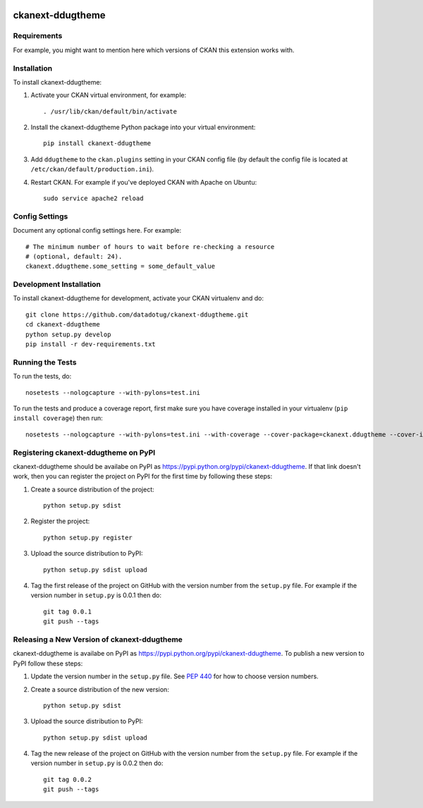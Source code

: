 .. You should enable this project on travis-ci.org and coveralls.io to make
   these badges work. The necessary Travis and Coverage config files have been
   generated for you.

.. image:: https://travis-ci.org/datadotug/ckanext-ddugtheme.svg?branch=master
    :target: https://travis-ci.org/datadotug/ckanext-ddugtheme

.. image:: https://coveralls.io/repos/datadotug/ckanext-ddugtheme/badge.svg
  :target: https://coveralls.io/r/datadotug/ckanext-ddugtheme

.. image:: https://pypip.in/download/ckanext-ddugtheme/badge.svg
    :target: https://pypi.python.org/pypi//ckanext-ddugtheme/
    :alt: Downloads

.. image:: https://pypip.in/version/ckanext-ddugtheme/badge.svg
    :target: https://pypi.python.org/pypi/ckanext-ddugtheme/
    :alt: Latest Version

.. image:: https://pypip.in/py_versions/ckanext-ddugtheme/badge.svg
    :target: https://pypi.python.org/pypi/ckanext-ddugtheme/
    :alt: Supported Python versions

.. image:: https://pypip.in/status/ckanext-ddugtheme/badge.svg
    :target: https://pypi.python.org/pypi/ckanext-ddugtheme/
    :alt: Development Status

.. image:: https://pypip.in/license/ckanext-ddugtheme/badge.svg
    :target: https://pypi.python.org/pypi/ckanext-ddugtheme/
    :alt: License

=============
ckanext-ddugtheme
=============

.. Put a description of your extension here:
   What does it do? What features does it have?
   Consider including some screenshots or embedding a video!


------------
Requirements
------------

For example, you might want to mention here which versions of CKAN this
extension works with.


------------
Installation
------------

.. Add any additional install steps to the list below.
   For example installing any non-Python dependencies or adding any required
   config settings.

To install ckanext-ddugtheme:

1. Activate your CKAN virtual environment, for example::

     . /usr/lib/ckan/default/bin/activate

2. Install the ckanext-ddugtheme Python package into your virtual environment::

     pip install ckanext-ddugtheme

3. Add ``ddugtheme`` to the ``ckan.plugins`` setting in your CKAN
   config file (by default the config file is located at
   ``/etc/ckan/default/production.ini``).

4. Restart CKAN. For example if you've deployed CKAN with Apache on Ubuntu::

     sudo service apache2 reload


---------------
Config Settings
---------------

Document any optional config settings here. For example::

    # The minimum number of hours to wait before re-checking a resource
    # (optional, default: 24).
    ckanext.ddugtheme.some_setting = some_default_value


------------------------
Development Installation
------------------------

To install ckanext-ddugtheme for development, activate your CKAN virtualenv and
do::

    git clone https://github.com/datadotug/ckanext-ddugtheme.git
    cd ckanext-ddugtheme
    python setup.py develop
    pip install -r dev-requirements.txt


-----------------
Running the Tests
-----------------

To run the tests, do::

    nosetests --nologcapture --with-pylons=test.ini

To run the tests and produce a coverage report, first make sure you have
coverage installed in your virtualenv (``pip install coverage``) then run::

    nosetests --nologcapture --with-pylons=test.ini --with-coverage --cover-package=ckanext.ddugtheme --cover-inclusive --cover-erase --cover-tests


---------------------------------
Registering ckanext-ddugtheme on PyPI
---------------------------------

ckanext-ddugtheme should be availabe on PyPI as
https://pypi.python.org/pypi/ckanext-ddugtheme. If that link doesn't work, then
you can register the project on PyPI for the first time by following these
steps:

1. Create a source distribution of the project::

     python setup.py sdist

2. Register the project::

     python setup.py register

3. Upload the source distribution to PyPI::

     python setup.py sdist upload

4. Tag the first release of the project on GitHub with the version number from
   the ``setup.py`` file. For example if the version number in ``setup.py`` is
   0.0.1 then do::

       git tag 0.0.1
       git push --tags


----------------------------------------
Releasing a New Version of ckanext-ddugtheme
----------------------------------------

ckanext-ddugtheme is availabe on PyPI as https://pypi.python.org/pypi/ckanext-ddugtheme.
To publish a new version to PyPI follow these steps:

1. Update the version number in the ``setup.py`` file.
   See `PEP 440 <http://legacy.python.org/dev/peps/pep-0440/#public-version-identifiers>`_
   for how to choose version numbers.

2. Create a source distribution of the new version::

     python setup.py sdist

3. Upload the source distribution to PyPI::

     python setup.py sdist upload

4. Tag the new release of the project on GitHub with the version number from
   the ``setup.py`` file. For example if the version number in ``setup.py`` is
   0.0.2 then do::

       git tag 0.0.2
       git push --tags
